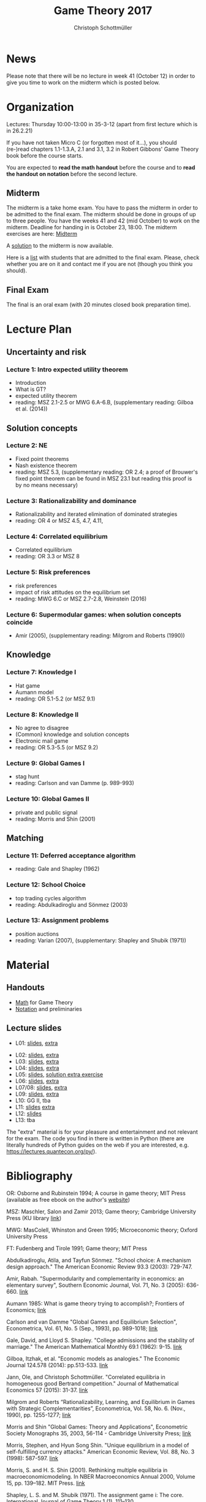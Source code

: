#+TITLE: Game Theory 2017
#+AUTHOR: Christoph Schottmüller

* News
Please note that there will be no lecture in week 41 (October 12) in order to give you time to work on the midterm which is posted below.

* Organization
Lectures: Thursday 10:00-13:00 in 35-3-12 (apart from first lecture which is in 26.2.21)

If you have not taken Micro C (or forgotten most of it...), you should (re-)read chapters 1.1-1.3.A, 2.1 and 3.1, 3.2 in Robert Gibbons' Game Theory book before the course starts.

You are expected to *read the math handout* before the course and to *read the handout on notation* before the second lecture.

** Midterm
The midterm is a take home exam. You have to pass the midterm in order to be admitted to the final exam. The midterm should be done in groups of up to three people.  You have the weeks 41 and 42 (mid October) to work on the midterm. Deadline for handing in is October 23, 18:00.
The midterm exercises are here: [[https://github.com/KUGameTheory/gt2017/files/1366726/midterm.pdf][Midterm]]

A [[https://github.com/KUGameTheory/gt2017/files/1411366/midtermSolution.pdf][solution]] to the midterm is now available.

Here is a [[https://github.com/KUGameTheory/gt2017/files/1411376/Game.Theoryweb.pdf][list]] with students that are admitted to the final exam. Please, check whether you are on it and contact me if you are not (though you think you should).

** Final Exam
The final is an oral exam (with 20 minutes closed book preparation time). 

* Lecture Plan
** Uncertainty and risk
*** Lecture 1: Intro expected utility theorem 
- Introduction
- What is GT? 
- expected utility theorem
- reading:  MSZ 2.1-2.5 or MWG 6.A-6.B, (supplementary reading: Gilboa et al.  (2014))
# python: exercise lottery competition

 
** Solution concepts
*** Lecture 2: NE
- Fixed point theorems
- Nash existence theorem
- reading: MSZ 5.3, (supplementary reading: OR 2.4; a proof of Brouwer's fixed point theorem can be found in MSZ 23.1 but reading this proof is by no means necessary)
 # python: function that does the steps in the proof of Nash theorem (=fixed point solver?)
 
*** Lecture 3: Rationalizability and dominance
- Rationalizability and iterated elimination of dominated strategies
- reading: OR 4 or MSZ 4.5, 4.7, 4.11, 
 # python: iterative elimination of strictly dominated strategies in finite games and in Cournot (graphical)

*** Lecture 4: Correlated equilibrium
- Correlated equilibrium
- reading: OR 3.3 or MSZ 8 
 # python: correlated equilibrium solver

*** Lecture 5: Risk preferences 
- risk preferences
- impact of risk attitudes on the equilibrium set
- reading: MWG 6.C or MSZ 2.7-2.8, Weinstein (2016)


*** Lecture 6: Supermodular games: when solution concepts coincide
- Amir (2005), (supplementary reading: Milgrom and Roberts (1990))
 # python:??

** Knowledge

*** Lecture 7: Knowledge I
- Hat game
- Aumann model
- reading: OR 5.1-5.2 (or MSZ 9.1)
 # python: check whether event F is common knowledge in state w

*** Lecture 8: Knowledge II
- No agree to disagree
- (Common) knowledge and solution concepts
- Electronic mail game
- reading: OR 5.3-5.5 (or MSZ 9.2)
# python: ? sth about email game proof or induction ?


*** Lecture 9: Global Games I
- stag hunt
- reading: Carlson and van Damme (p. 989-993)
 # python: iterative elimination of strictly dominated strategies in stag hunt

*** Lecture 10: Global Games II
- private and public signal
- reading: Morris and Shin (2001)

** Matching

*** Lecture 11:  Deferred acceptance algorithm
- reading: Gale and Shapley (1962)

*** Lecture 12: School Choice
- top trading cycles algorithm
- reading: Abdulkadiroglu and  Sönmez (2003)

*** Lecture 13: Assignment problems
- position auctions
- reading: Varian (2007), (supplementary: Shapley and Shubik (1971))

* Material

** Handouts
- [[https://schottmueller.github.io/gt/math_gt.pdf][Math]] for Game Theory
- [[https://schottmueller.github.io/gt/gt_notation.pdf][Notation]] and preliminaries

** Lecture slides
- L01: [[https://github.com/KUGameTheory/gt2017/files/1277741/lecture01_expected_utility.pdf][slides]], [[https://schottmueller.github.io/gt//L01_expectedU/lottery_comp.html][extra]]
# - L02: [[./L02_gamesNE/strategic_form_games.pdf ][slides]], [[./L02_gamesNE/Nash_eq_solver2.html][extra]]
- L02: [[https://schottmueller.github.io/gt/L03_NashThm/Nash_thm.pdf ][slides]], [[https://schottmueller.github.io/gt/L03_NashThm/Nash_Brouwer.html][extra]]
- L03: [[https://schottmueller.github.io/gt/L04_rationalizability/ratio.pdf][slides]], [[https://schottmueller.github.io/gt/L04_rationalizability/rationalizability.html][extra]]
- L04: [[https://schottmueller.github.io/gt/L05_correlated_eq/corr_eq.pdf][slides]], [[https://schottmueller.github.io/gt/L05_correlated_eq/correlated_eq_solver_.html][extra]]
- L05: [[https://github.com/KUGameTheory/gt2017/files/1343487/riskAttitudes.pdf][slides]], [[./RiskAttitudesExercise.ipynb][solution extra exercise]]
- L06: [[https://schottmueller.github.io/gt/L06_supermodular/supermodular.pdf][slides]], [[https://schottmueller.github.io/gt/L06_supermodular/iasus.html][extra]]
- L07/08: [[https://schottmueller.github.io/gt/L10_11_knowledge/knowledge.pdf][slides]], [[https://schottmueller.github.io/gt/L10_11_knowledge/knowledge.html][extra]]
- L09: [[https://schottmueller.github.io/gt/L12_global/global_games.pdf][slides]], [[https://schottmueller.github.io/gt/L12_global/global_iter.html][extra]]
- L10: GG II, tba
- L11: [[https://github.com/KUGameTheory/gt2017/files/1064705/stable_matching.pdf][slides]] [[https://github.com/schottmueller/gametheory/blob/master/matching.org][extra]]
- L12: [[https://github.com/KUGameTheory/gt2017/files/1064703/school_choice.pdf][slides]]
- L13: tba

The "extra" material is for your pleasure and entertainment and not relevant for the exam. The code you find in there is written in Python (there are literally hundreds of Python guides on the web if you are interested, e.g. https://lectures.quantecon.org/py/).


* Bibliography
OR: Osborne and Rubinstein 1994; A course in game theory; MIT Press (available as free ebook on the author's [[http://books.osborne.economics.utoronto.ca/][website]])

MSZ: Maschler, Salon and Zamir 2013; Game theory; Cambridge University Press (KU library [[http://dx.doi.org.ep.fjernadgang.kb.dk/10.1017/CBO9780511794216][link]])

MWG: MasColell, Whinston and Green 1995; Microeconomic theory; Oxford University Press

FT: Fudenberg and Tirole 1991; Game theory; MIT Press

Abdulkadiroglu, Atila, and Tayfun Sönmez. "School choice: A mechanism design approach." The American Economic Review 93.3 (2003): 729-747.

Amir, Rabah. "Supermodularity and complementarity in economics: an elementary survey", Southern Economic Journal, Vol. 71, No. 3 (2005): 636-660. [[https://www.jstor.org/stable/20062066][link]]

Aumann 1985: What is game theory trying to accomplish?; Frontiers of Economics; [[http://www.ma.huji.ac.il/~raumann/pdf/what%20is%20game%20theory.pdf][link]]

Carlson and van Damme "Global Games and Equilibrium Selection", Econometrica, Vol. 61, No. 5 (Sep., 1993), pp. 989-1018;  [[http://www.jstor.org.ep.fjernadgang.kb.dk/stable/2951491][link]]

Gale, David, and Lloyd S. Shapley. "College admissions and the stability of marriage." The American Mathematical Monthly 69.1 (1962): 9-15. [[http://www.jstor.org/stable/2312726][link]]

Gilboa, Itzhak, et al. "Economic models as analogies." The Economic Journal 124.578 (2014): pp.513-533. [[http://onlinelibrary.wiley.com/doi/10.1111/ecoj.12128/full][link]]

Jann, Ole, and Christoph Schottmüller. "Correlated equilibria in homogeneous good Bertrand competition." Journal of Mathematical Economics 57 (2015): 31-37. [[http://dx.doi.org/10.1016/j.jmateco.2015.01.005][link]]

Milgrom and Roberts “Rationalizability, Learning, and Equilibrium in Games with Strategic Complementarities”, Econometrica, Vol. 58, No. 6. (Nov., 1990), pp. 1255-1277; [[http://www.jstor.org.ep.fjernadgang.kb.dk/stable/2938316][link]]

Morris and Shin "Global Games: Theory and Applications", Econometric Society Monographs 35, 2003, 56-114 - Cambridge University Press; [[https://www.princeton.edu/~smorris/pdfs/paper_36_Global_Games.pdf][link]]

Morris, Stephen, and Hyun Song Shin. "Unique equilibrium in a model of self-fulfilling currency attacks." American Economic Review, Vol. 88, No. 3 (1998): 587-597. [[http://www.jstor.org/stable/116850 ][link]]

Morris, S. and H. S. Shin (2001). Rethinking multiple equilibria in macroeconomicmodeling. In NBER Macroeconomics Annual 2000, Volume 15, pp. 139–182. MIT Press. [[https://www.nber.org/chapters/c11056][link]]

Shapley, L. S. and M. Shubik (1971). The assignment game i: The core. International Journal of Game Theory 1 (1), 111–130.

Varian, Hal R. "Position auctions." International Journal of industrial Organization 25.6 (2007): 1163-1178. [[https://doi.org/10.1016/j.ijindorg.2006.10.002][link]]

Weinstein, Jonathan. "The Effect of Changes in Risk Attitude on Strategic Behavior." Econometrica 84.5 (2016): 1881-1902. [[http://onlinelibrary.wiley.com/doi/10.3982/ECTA13948/full][link]]
